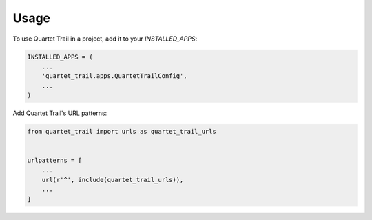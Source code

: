 =====
Usage
=====

To use Quartet Trail in a project, add it to your `INSTALLED_APPS`:

.. code-block:: python

    INSTALLED_APPS = (
        ...
        'quartet_trail.apps.QuartetTrailConfig',
        ...
    )

Add Quartet Trail's URL patterns:

.. code-block:: python

    from quartet_trail import urls as quartet_trail_urls


    urlpatterns = [
        ...
        url(r'^', include(quartet_trail_urls)),
        ...
    ]
